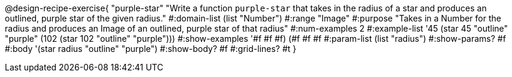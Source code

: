 @design-recipe-exercise{ "purple-star" 
"Write a function `purple-star` that takes in the radius of a star and produces an outlined, purple star of the given radius."
  #:domain-list (list "Number")
  #:range "Image"
  #:purpose "Takes in a Number for the radius and produces an Image of an outlined, purple star of that radius"
  #:num-examples 2
  #:example-list '((45 (star 45 "outline" "purple"))
                   (102 (star 102 "outline" "purple")))
  #:show-examples '((#f #f #f) (#f #f #f))
  #:param-list (list "radius")
  #:show-params? #f
  #:body '(star radius "outline" "purple")
  #:show-body? #f
  #:grid-lines? #t }
